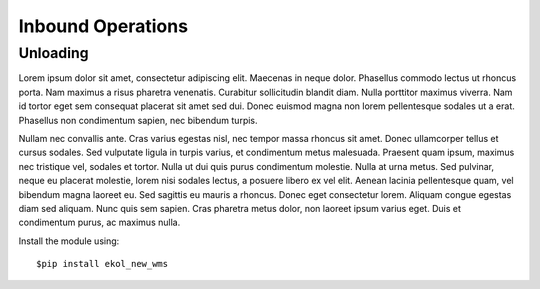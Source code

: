 Inbound Operations
==================

Unloading
---------

Lorem ipsum dolor sit amet, consectetur adipiscing elit. Maecenas in neque dolor. Phasellus commodo lectus ut rhoncus porta. Nam maximus a risus pharetra venenatis. Curabitur sollicitudin blandit diam. Nulla porttitor maximus viverra. Nam id tortor eget sem consequat placerat sit amet sed dui. Donec euismod magna non lorem pellentesque sodales ut a erat. Phasellus non condimentum sapien, nec bibendum turpis.

Nullam nec convallis ante. Cras varius egestas nisl, nec tempor massa rhoncus sit amet. Donec ullamcorper tellus et cursus sodales. Sed vulputate ligula in turpis varius, et condimentum metus malesuada. Praesent quam ipsum, maximus nec tristique vel, sodales et tortor. Nulla ut dui quis purus condimentum molestie. Nulla at urna metus. Sed pulvinar, neque eu placerat molestie, lorem nisi sodales lectus, a posuere libero ex vel elit. Aenean lacinia pellentesque quam, vel bibendum magna laoreet eu. Sed sagittis eu mauris a rhoncus. Donec eget consectetur lorem. Aliquam congue egestas diam sed aliquam. Nunc quis sem sapien. Cras pharetra metus dolor, non laoreet ipsum varius eget. Duis et condimentum purus, ac maximus nulla.

Install the module using::

  $pip install ekol_new_wms

.. highlight:: Important
   
   Lorem ipsum dolor sit amet, consectetur adipiscing elit. Duis sit amet odio dictum, malesuada dolor non, interdum nulla. Aliquam vel massa turpis.
